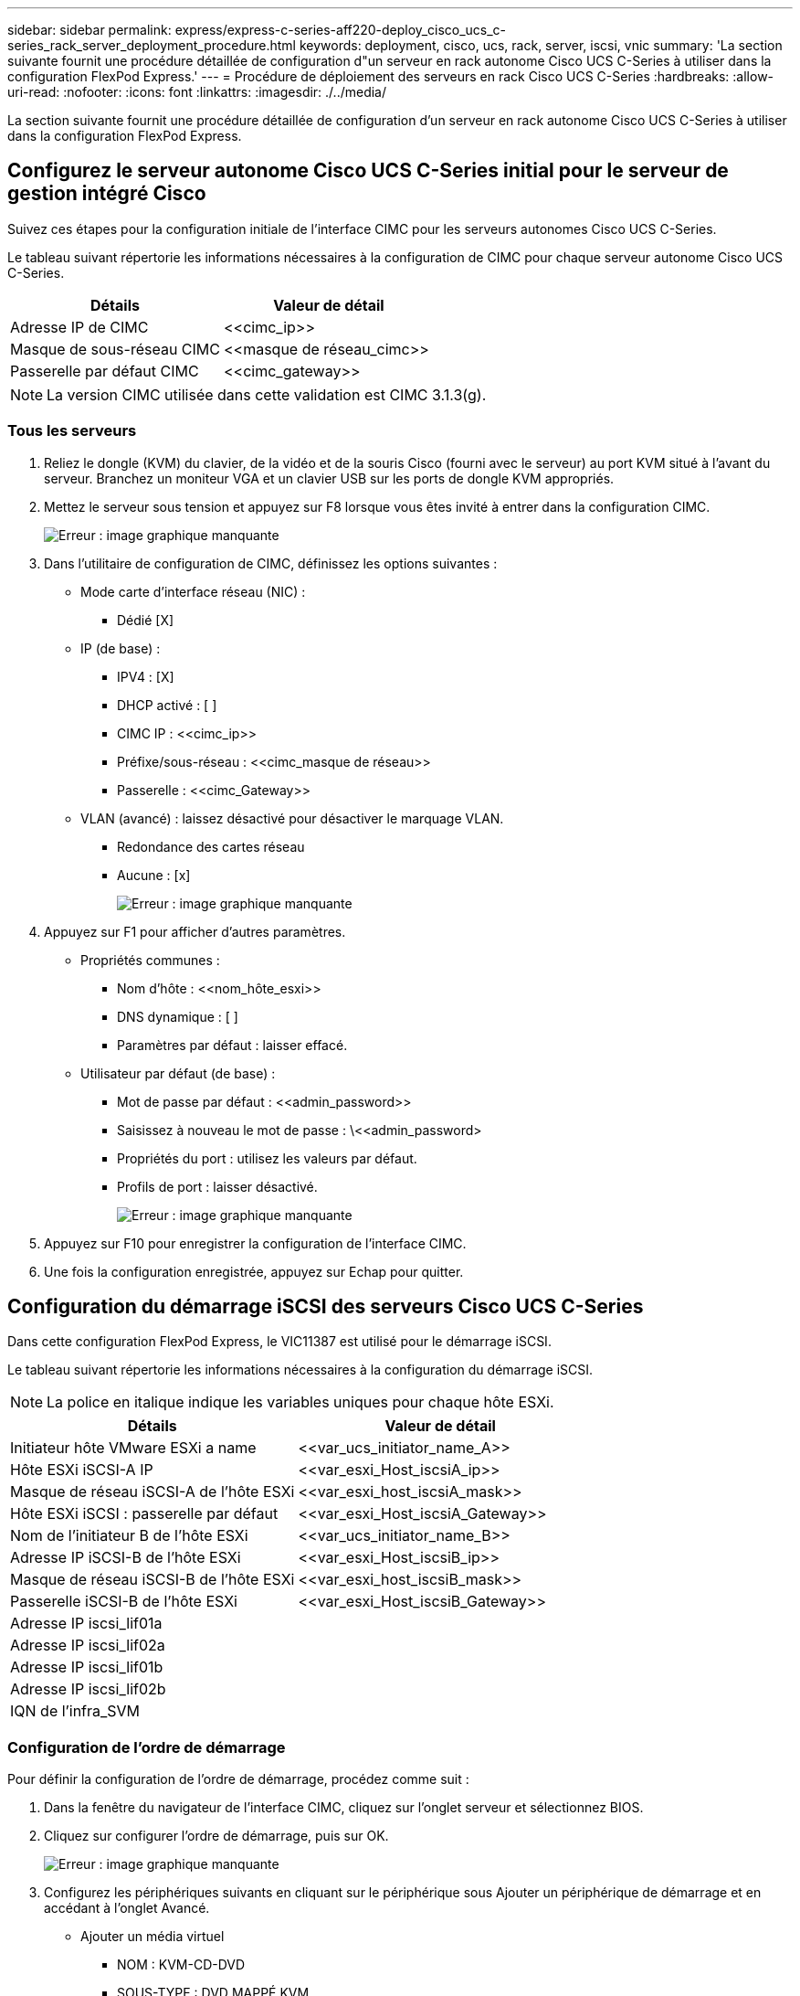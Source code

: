 ---
sidebar: sidebar 
permalink: express/express-c-series-aff220-deploy_cisco_ucs_c-series_rack_server_deployment_procedure.html 
keywords: deployment, cisco, ucs, rack, server, iscsi, vnic 
summary: 'La section suivante fournit une procédure détaillée de configuration d"un serveur en rack autonome Cisco UCS C-Series à utiliser dans la configuration FlexPod Express.' 
---
= Procédure de déploiement des serveurs en rack Cisco UCS C-Series
:hardbreaks:
:allow-uri-read: 
:nofooter: 
:icons: font
:linkattrs: 
:imagesdir: ./../media/


[role="lead"]
La section suivante fournit une procédure détaillée de configuration d'un serveur en rack autonome Cisco UCS C-Series à utiliser dans la configuration FlexPod Express.



== Configurez le serveur autonome Cisco UCS C-Series initial pour le serveur de gestion intégré Cisco

Suivez ces étapes pour la configuration initiale de l'interface CIMC pour les serveurs autonomes Cisco UCS C-Series.

Le tableau suivant répertorie les informations nécessaires à la configuration de CIMC pour chaque serveur autonome Cisco UCS C-Series.

|===
| Détails | Valeur de détail 


| Adresse IP de CIMC | \<<cimc_ip>> 


| Masque de sous-réseau CIMC | \<<masque de réseau_cimc>> 


| Passerelle par défaut CIMC | \<<cimc_gateway>> 
|===

NOTE: La version CIMC utilisée dans cette validation est CIMC 3.1.3(g).



=== Tous les serveurs

. Reliez le dongle (KVM) du clavier, de la vidéo et de la souris Cisco (fourni avec le serveur) au port KVM situé à l'avant du serveur. Branchez un moniteur VGA et un clavier USB sur les ports de dongle KVM appropriés.
. Mettez le serveur sous tension et appuyez sur F8 lorsque vous êtes invité à entrer dans la configuration CIMC.
+
image:express-c-series-aff220-deploy_image8.png["Erreur : image graphique manquante"]

. Dans l'utilitaire de configuration de CIMC, définissez les options suivantes :
+
** Mode carte d'interface réseau (NIC) :
+
*** Dédié [X]


** IP (de base) :
+
*** IPV4 : [X]
*** DHCP activé : [ ]
*** CIMC IP : \<<cimc_ip>>
*** Préfixe/sous-réseau : \<<cimc_masque de réseau>>
*** Passerelle : \<<cimc_Gateway>>


** VLAN (avancé) : laissez désactivé pour désactiver le marquage VLAN.
+
*** Redondance des cartes réseau
*** Aucune : [x]
+
image:express-c-series-aff220-deploy_image9.png["Erreur : image graphique manquante"]





. Appuyez sur F1 pour afficher d'autres paramètres.
+
** Propriétés communes :
+
*** Nom d'hôte : \<<nom_hôte_esxi>>
*** DNS dynamique : [ ]
*** Paramètres par défaut : laisser effacé.


** Utilisateur par défaut (de base) :
+
*** Mot de passe par défaut : \<<admin_password>>
*** Saisissez à nouveau le mot de passe : \<<admin_password>
*** Propriétés du port : utilisez les valeurs par défaut.
*** Profils de port : laisser désactivé.
+
image:express-c-series-aff220-deploy_image10.png["Erreur : image graphique manquante"]





. Appuyez sur F10 pour enregistrer la configuration de l'interface CIMC.
. Une fois la configuration enregistrée, appuyez sur Echap pour quitter.




== Configuration du démarrage iSCSI des serveurs Cisco UCS C-Series

Dans cette configuration FlexPod Express, le VIC11387 est utilisé pour le démarrage iSCSI.

Le tableau suivant répertorie les informations nécessaires à la configuration du démarrage iSCSI.


NOTE: La police en italique indique les variables uniques pour chaque hôte ESXi.

|===
| Détails | Valeur de détail 


| Initiateur hôte VMware ESXi a name | \<<var_ucs_initiator_name_A>> 


| Hôte ESXi iSCSI-A IP | \<<var_esxi_Host_iscsiA_ip>> 


| Masque de réseau iSCSI-A de l'hôte ESXi | \<<var_esxi_host_iscsiA_mask>> 


| Hôte ESXi iSCSI : passerelle par défaut | \<<var_esxi_Host_iscsiA_Gateway>> 


| Nom de l'initiateur B de l'hôte ESXi | \<<var_ucs_initiator_name_B>> 


| Adresse IP iSCSI-B de l'hôte ESXi | \<<var_esxi_Host_iscsiB_ip>> 


| Masque de réseau iSCSI-B de l'hôte ESXi | \<<var_esxi_host_iscsiB_mask>> 


| Passerelle iSCSI-B de l'hôte ESXi | \<<var_esxi_Host_iscsiB_Gateway>> 


| Adresse IP iscsi_lif01a |  


| Adresse IP iscsi_lif02a |  


| Adresse IP iscsi_lif01b |  


| Adresse IP iscsi_lif02b |  


| IQN de l'infra_SVM |  
|===


=== Configuration de l'ordre de démarrage

Pour définir la configuration de l'ordre de démarrage, procédez comme suit :

. Dans la fenêtre du navigateur de l'interface CIMC, cliquez sur l'onglet serveur et sélectionnez BIOS.
. Cliquez sur configurer l'ordre de démarrage, puis sur OK.
+
image:express-c-series-aff220-deploy_image11.png["Erreur : image graphique manquante"]

. Configurez les périphériques suivants en cliquant sur le périphérique sous Ajouter un périphérique de démarrage et en accédant à l'onglet Avancé.
+
** Ajouter un média virtuel
+
*** NOM : KVM-CD-DVD
*** SOUS-TYPE : DVD MAPPÉ KVM
*** État : activé
*** Ordre : 1


** Ajouter un démarrage iSCSI.
+
*** Nom : iSCSI-A
*** État : activé
*** Ordre : 2
*** Slot: MLOM
*** Port : 0


** Cliquez sur Ajouter un démarrage iSCSI.
+
*** Nom : iSCSI-B
*** État : activé
*** Ordre: 3
*** Slot: MLOM
*** Port : 1




. Cliquez sur Ajouter un périphérique.
. Cliquez sur Enregistrer les modifications, puis sur Fermer.
+
image:express-c-series-aff220-deploy_image12.png["Erreur : image graphique manquante"]

. Redémarrez le serveur pour démarrer avec votre nouvel ordre de démarrage.




=== Désactiver le contrôleur RAID (le cas échéant)

Procédez comme suit si votre serveur C-Series contient un contrôleur RAID. Aucun contrôleur RAID n'est nécessaire dans l'amorçage à partir de la configuration SAN. Vous pouvez également retirer physiquement le contrôleur RAID du serveur.

. Cliquez sur BIOS dans le volet de navigation de gauche de CIMC.
. Sélectionnez configurer le BIOS.
. Faites défiler vers le bas jusqu'à PCIe Slot:HBA option ROM.
. Si la valeur n'est pas déjà désactivée, définissez-la sur Désactivé.
+
image:express-c-series-aff220-deploy_image13.png["Erreur : image graphique manquante"]





== Configurer Cisco VIC11387 pour le démarrage iSCSI

Les étapes de configuration suivantes concernent le Cisco VIC 1387 pour l'amorçage iSCSI.



=== Créez des vNIC iSCSI

. Cliquez sur Ajouter pour créer un vNIC.
. Dans la section Ajouter vNIC, entrez les paramètres suivants :
+
** Nom : iSCSI-vNIC-A
** MTU : 9000
** VLAN par défaut : `\<<var_iscsi_vlan_a>>`
** Mode VLAN : TRUNK
** Activer le démarrage PXE : vérifier
+
image:express-c-series-aff220-deploy_image14.png["Erreur : image graphique manquante"]



. Cliquez sur Ajouter vNIC, puis sur OK.
. Répétez le processus pour ajouter un second vNIC.
+
.. Nommez le vNIC `iSCSI-vNIC-B`.
.. Entrez `\<<var_iscsi_vlan_b>>` Comme le VLAN.
.. Définissez le port de liaison montante sur `1`.


. Sélectionnez le vNIC `iSCSI-vNIC-A` sur la gauche.
+
image:express-c-series-aff220-deploy_image15.png["Erreur : image graphique manquante"]

. Sous Propriétés de démarrage iSCSI, entrez les détails de l'initiateur :
+
** Nom : \<<var_ucsa_initiator_name_a>>
** Adresse IP : \<<var_esxi_hostA_iscsiA_ip>>
** Masque de sous-réseau : \<<var_esxi_hostA_iscsiA_mask>>
** Passerelle : \<<var_esxi_hostA_iscsiA_Gateway>>
+
image:express-c-series-aff220-deploy_image16.png["Erreur : image graphique manquante"]



. Entrez les détails de la cible principale.
+
** Nom : numéro IQN de l'infra-SVM
** Adresse IP : adresse IP de `iscsi_lif01a`
** LUN de démarrage : 0


. Entrez les détails de la cible secondaire.
+
** Nom : numéro IQN de l'infra-SVM
** Adresse IP : adresse IP de `iscsi_lif02a`
** LUN de démarrage : 0
+
Vous pouvez obtenir le numéro IQN de stockage en exécutant le `vserver iscsi show` commande.

+

NOTE: Assurez-vous d'enregistrer les noms IQN pour chaque vNIC. Vous en avez besoin pour une étape ultérieure.

+
image:express-c-series-aff220-deploy_image17.png["Erreur : image graphique manquante"]



. Cliquez sur configurer iSCSI.
. Sélectionnez le vNIC `iSCSI-vNIC- B` Et cliquez sur le bouton iSCSI Boot situé en haut de la section Host Ethernet interfaces.
. Répétez le processus à configurer `iSCSI-vNIC-B`.
. Indiquez les détails de l'initiateur.
+
** Nom : `\<<var_ucsa_initiator_name_b>>`
** Adresse IP : `\<<var_esxi_hostb_iscsib_ip>>`
** Masque de sous-réseau : `\<<var_esxi_hostb_iscsib_mask>>`
** Passerelle : `\<<var_esxi_hostb_iscsib_gateway>>`


. Entrez les détails de la cible principale.
+
** Nom : numéro IQN de l'infra-SVM
** Adresse IP : adresse IP de `iscsi_lif01b`
** LUN de démarrage : 0


. Entrez les détails de la cible secondaire.
+
** Nom : numéro IQN de l'infra-SVM
** Adresse IP : adresse IP de `iscsi_lif02b`
** LUN de démarrage : 0
+
Vous pouvez obtenir le numéro IQN de stockage en utilisant le `vserver iscsi show` commande.

+

NOTE: Assurez-vous d'enregistrer les noms IQN pour chaque vNIC. Vous en avez besoin pour une étape ultérieure.



. Cliquez sur configurer ISCSI.
. Répétez ce processus pour configurer l'initialisation iSCSI pour le serveur Cisco UCS B.




=== Configurer vNIC pour ESXi

. Dans la fenêtre du navigateur de l'interface CIMC, cliquez sur Inventaire, puis sur cartes Cisco VIC dans le volet droit.
. Sous cartes d'adaptateur, sélectionnez Cisco UCS VIC 1387, puis les vNIC en dessous.
+
image:express-c-series-aff220-deploy_image18.png["Erreur : image graphique manquante"]

. Sélectionnez eth0, puis cliquez sur Propriétés.
. Définissez la MTU sur 9000. Cliquez sur Save Changes.
+
image:express-c-series-aff220-deploy_image19.png["Erreur : image graphique manquante"]

. Répétez les étapes 3 et 4 pour eth1, en vérifiant que le port de liaison montante est défini sur `1` pour eth1.
+
image:express-c-series-aff220-deploy_image20.png["Erreur : image graphique manquante"]

+

NOTE: Cette procédure doit être répétée pour chaque nœud initial Cisco UCS Server et chaque nœud Cisco UCS Server ajouté à l'environnement.



link:express-c-series-aff220-deploy_netapp_aff_storage_deployment_procedure_@part_2@.html["Suivant : procédure de déploiement du stockage NetApp AFF (2e partie)"]
